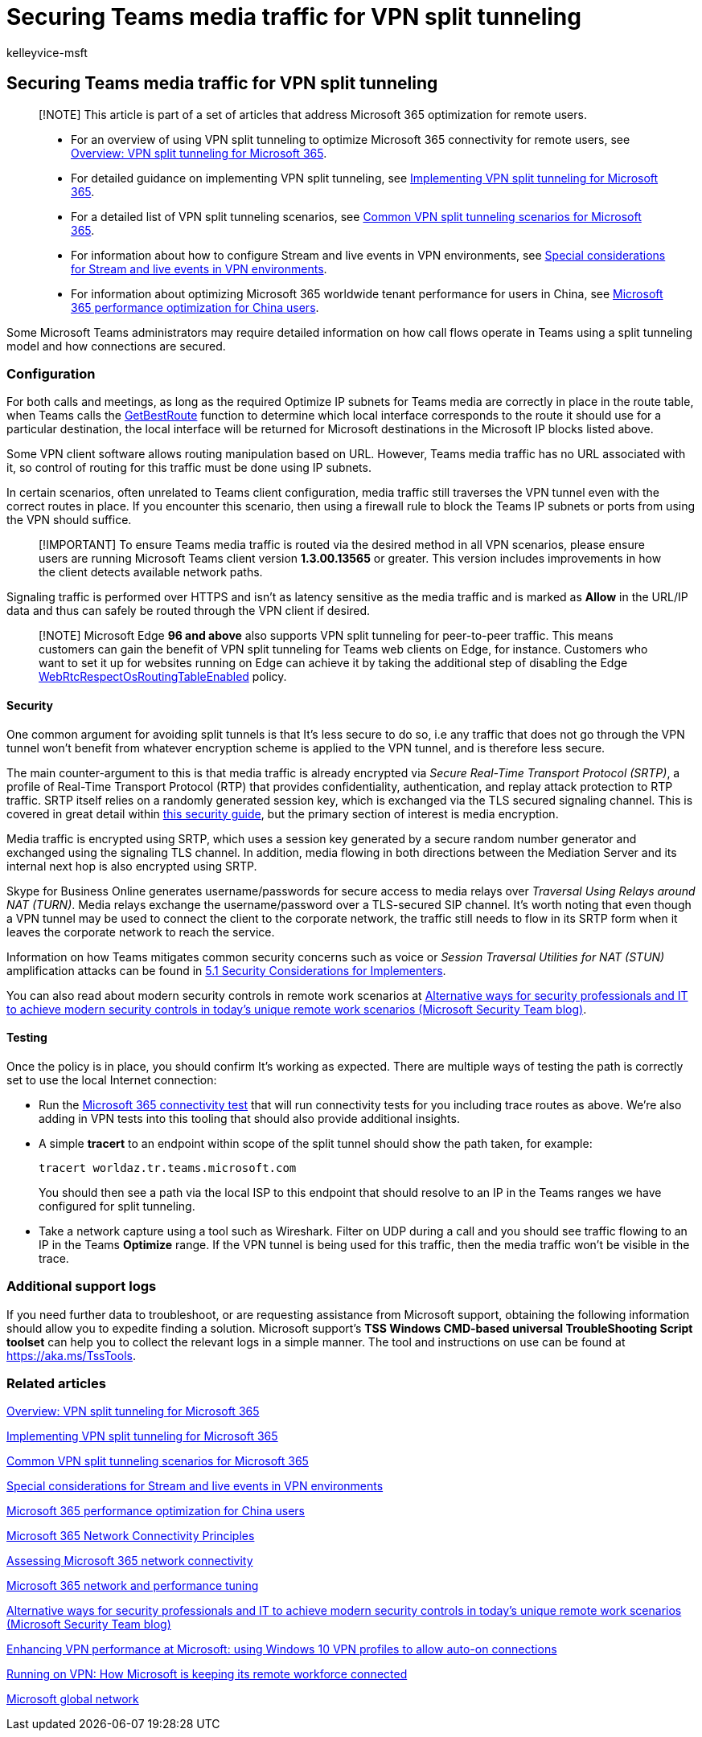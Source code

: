 = Securing Teams media traffic for VPN split tunneling
:audience: Admin
:author: kelleyvice-msft
:description: Securing Teams media traffic for VPN split tunneling
:f1.keywords: ["NOCSH"]
:manager: scotv
:ms.author: kvice
:ms.collection: ["Ent_O365", "Strat_O365_Enterprise", "remotework"]
:ms.date: 3/3/2022
:ms.localizationpriority: medium
:ms.service: microsoft-365-enterprise
:ms.topic: conceptual
:search.appverid: ["MET150"]

== Securing Teams media traffic for VPN split tunneling

____
[!NOTE] This article is part of a set of articles that address Microsoft 365 optimization for remote users.
____

____
* For an overview of using VPN split tunneling to optimize Microsoft 365 connectivity for remote users, see xref:microsoft-365-vpn-split-tunnel.adoc[Overview: VPN split tunneling for Microsoft 365].
* For detailed guidance on implementing VPN split tunneling, see xref:microsoft-365-vpn-implement-split-tunnel.adoc[Implementing VPN split tunneling for Microsoft 365].
* For a detailed list of VPN split tunneling scenarios, see xref:microsoft-365-vpn-common-scenarios.adoc[Common VPN split tunneling scenarios for Microsoft 365].
* For information about how to configure Stream and live events in VPN environments, see xref:microsoft-365-vpn-stream-and-live-events.adoc[Special considerations for Stream and live events in VPN environments].
* For information about optimizing Microsoft 365 worldwide tenant performance for users in China, see xref:microsoft-365-networking-china.adoc[Microsoft 365 performance optimization for China users].
____

Some Microsoft Teams administrators may require detailed information on how call flows operate in Teams using a split tunneling model and how connections are secured.

=== Configuration

For both calls and meetings, as long as the required Optimize IP subnets for Teams media are correctly in place in the route table, when Teams calls the link:/windows/win32/api/iphlpapi/nf-iphlpapi-getbestroute[GetBestRoute] function to determine which local interface corresponds to the route it should use for a particular destination, the local interface will be returned for Microsoft destinations in the Microsoft IP blocks listed above.

Some VPN client software allows routing manipulation based on URL.
However, Teams media traffic has no URL associated with it, so control of routing for this traffic must be done using IP subnets.

In certain scenarios, often unrelated to Teams client configuration, media traffic still traverses the VPN tunnel even with the correct routes in place.
If you encounter this scenario, then using a firewall rule to block the Teams IP subnets or ports from using the VPN should suffice.

____
[!IMPORTANT] To ensure Teams media traffic is routed via the desired method in all VPN scenarios, please ensure users are running Microsoft Teams client version *1.3.00.13565* or greater.
This version includes improvements in how the client detects available network paths.
____

Signaling traffic is performed over HTTPS and isn't as latency sensitive as the media traffic and is marked as *Allow* in the URL/IP data and thus can safely be routed through the VPN client if desired.

____
[!NOTE] Microsoft Edge *96 and above* also supports VPN split tunneling for peer-to-peer traffic.
This means customers can gain the benefit of VPN split tunneling for Teams web clients on Edge, for instance.
Customers who want to set it up for websites running on Edge can achieve it by taking the additional step of disabling the Edge link:/deployedge/microsoft-edge-policies#webrtcrespectosroutingtableenabled[WebRtcRespectOsRoutingTableEnabled] policy.
____

==== Security

One common argument for avoiding split tunnels is that It's less secure to do so, i.e any traffic that does not go through the VPN tunnel won't benefit from whatever encryption scheme is applied to the VPN tunnel, and is therefore less secure.

The main counter-argument to this is that media traffic is already encrypted via _Secure Real-Time Transport Protocol (SRTP)_, a profile of Real-Time Transport Protocol (RTP) that provides confidentiality, authentication, and replay attack protection to RTP traffic.
SRTP itself relies on a randomly generated session key, which is exchanged via the TLS secured signaling channel.
This is covered in great detail within link:/skypeforbusiness/optimizing-your-network/security-guide-for-skype-for-business-online[this security guide], but the primary section of interest is media encryption.

Media traffic is encrypted using SRTP, which uses a session key generated by a secure random number generator and exchanged using the signaling TLS channel.
In addition, media flowing in both directions between the Mediation Server and its internal next hop is also encrypted using SRTP.

Skype for Business Online generates username/passwords for secure access to media relays over _Traversal Using Relays around NAT (TURN)_.
Media relays exchange the username/password over a TLS-secured SIP channel.
It's worth noting that even though a VPN tunnel may be used to connect the client to the corporate network, the traffic still needs to flow in its SRTP form when it leaves the corporate network to reach the service.

Information on how Teams mitigates common security concerns such as voice or _Session Traversal Utilities for NAT (STUN)_ amplification attacks can be found in link:/openspecs/office_protocols/ms-ice2/69525351-8c68-4864-b8a6-04bfbc87785c[5.1 Security Considerations for Implementers].

You can also read about modern security controls in remote work scenarios at https://www.microsoft.com/security/blog/2020/03/26/alternative-security-professionals-it-achieve-modern-security-controls-todays-unique-remote-work-scenarios/[Alternative ways for security professionals and IT to achieve modern security controls in today's unique remote work scenarios (Microsoft Security Team blog)].

==== Testing

Once the policy is in place, you should confirm It's working as expected.
There are multiple ways of testing the path is correctly set to use the local Internet connection:

* Run the https://aka.ms/netonboard[Microsoft 365 connectivity test] that will run connectivity tests for you including trace routes as above.
We're also adding in VPN tests into this tooling that should also provide additional insights.
* A simple *tracert* to an endpoint within scope of the split tunnel should show the path taken, for example:
+
[,powershell]
----
tracert worldaz.tr.teams.microsoft.com
----
+
You should then see a path via the local ISP to this endpoint that should resolve to an IP in the Teams ranges we have configured for split tunneling.

* Take a network capture using a tool such as Wireshark.
Filter on UDP during a call and you should see traffic flowing to an IP in the Teams *Optimize* range.
If the VPN tunnel is being used for this traffic, then the media traffic won't be visible in the trace.

=== Additional support logs

If you need further data to troubleshoot, or are requesting assistance from Microsoft support, obtaining the following information should allow you to expedite finding a solution.
Microsoft support's *TSS Windows CMD-based universal TroubleShooting Script toolset* can help you to collect the relevant logs in a simple manner.
The tool and instructions on use can be found at https://aka.ms/TssTools.

=== Related articles

xref:microsoft-365-vpn-split-tunnel.adoc[Overview: VPN split tunneling for Microsoft 365]

xref:microsoft-365-vpn-implement-split-tunnel.adoc[Implementing VPN split tunneling for Microsoft 365]

xref:microsoft-365-vpn-common-scenarios.adoc[Common VPN split tunneling scenarios for Microsoft 365]

xref:microsoft-365-vpn-stream-and-live-events.adoc[Special considerations for Stream and live events in VPN environments]

xref:microsoft-365-networking-china.adoc[Microsoft 365 performance optimization for China users]

xref:microsoft-365-network-connectivity-principles.adoc[Microsoft 365 Network Connectivity Principles]

xref:assessing-network-connectivity.adoc[Assessing Microsoft 365 network connectivity]

xref:network-planning-and-performance.adoc[Microsoft 365 network and performance tuning]

https://www.microsoft.com/security/blog/2020/03/26/alternative-security-professionals-it-achieve-modern-security-controls-todays-unique-remote-work-scenarios/[Alternative ways for security professionals and IT to achieve modern security controls in today's unique remote work scenarios (Microsoft Security Team blog)]

https://www.microsoft.com/itshowcase/enhancing-remote-access-in-windows-10-with-an-automatic-vpn-profile[Enhancing VPN performance at Microsoft: using Windows 10 VPN profiles to allow auto-on connections]

https://www.microsoft.com/itshowcase/blog/running-on-vpn-how-microsoft-is-keeping-its-remote-workforce-connected/?elevate-lv[Running on VPN: How Microsoft is keeping its remote workforce connected]

link:/azure/networking/microsoft-global-network[Microsoft global network]
